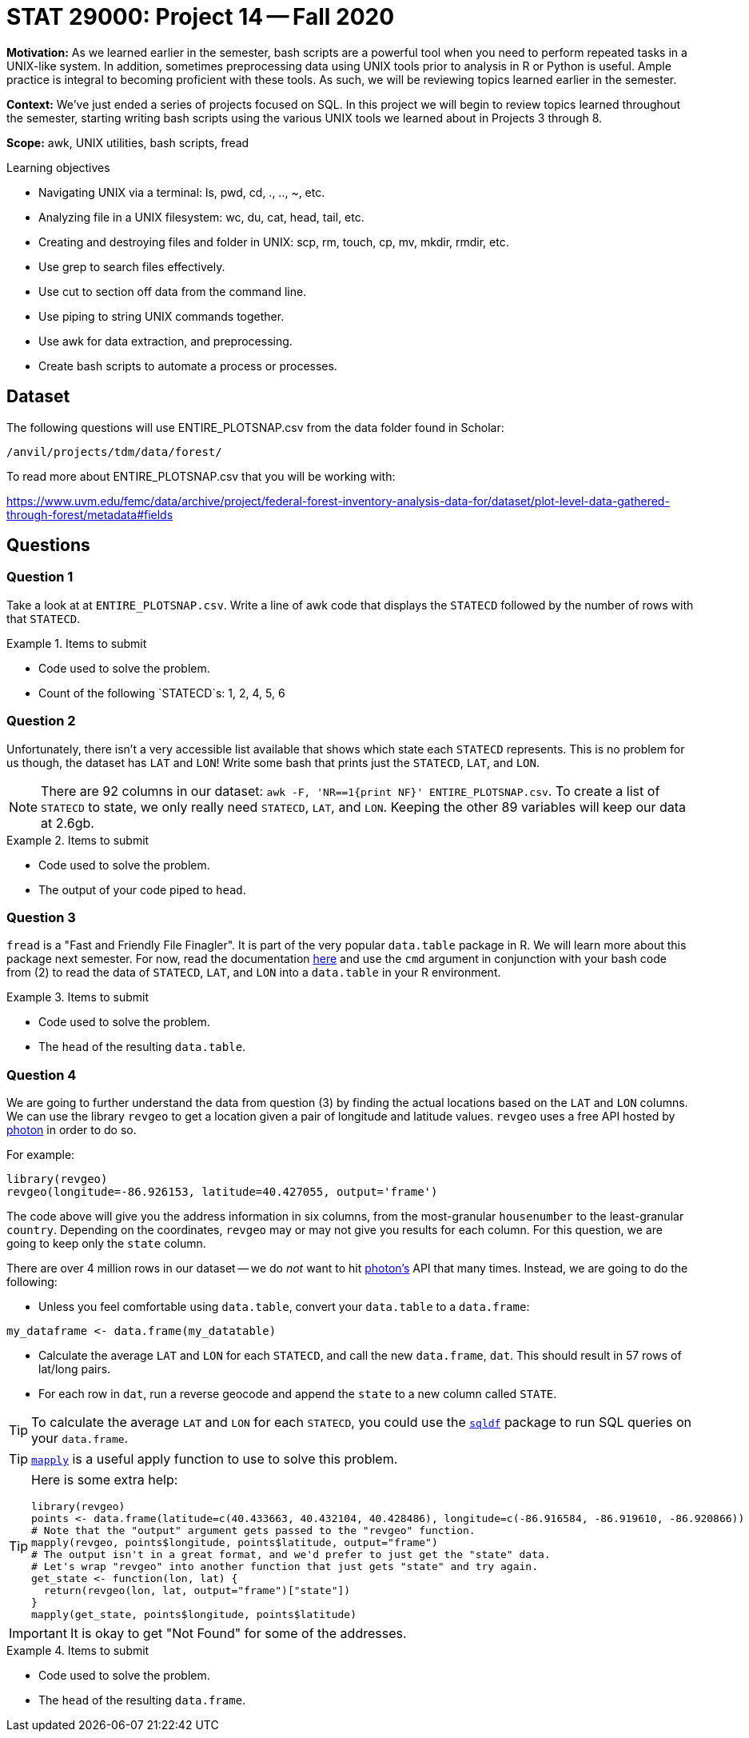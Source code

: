 = STAT 29000: Project 14 -- Fall 2020

**Motivation:** As we learned earlier in the semester, bash scripts are a powerful tool when you need to perform repeated tasks in a UNIX-like system. In addition, sometimes preprocessing data using UNIX tools prior to analysis in R or Python is useful. Ample practice is integral to becoming proficient with these tools. As such, we will be reviewing topics learned earlier in the semester.

**Context:** We've just ended a series of projects focused on SQL. In this project we will begin to review topics learned throughout the semester, starting writing bash scripts using the various UNIX tools we learned about in Projects 3 through 8.

**Scope:** awk, UNIX utilities, bash scripts, fread

.Learning objectives
****
- Navigating UNIX via a terminal: ls, pwd, cd, ., .., ~, etc.
- Analyzing file in a UNIX filesystem: wc, du, cat, head, tail, etc.
- Creating and destroying files and folder in UNIX: scp, rm, touch, cp, mv, mkdir, rmdir, etc.
- Use grep to search files effectively.
- Use cut to section off data from the command line.
- Use piping to string UNIX commands together.
- Use awk for data extraction, and preprocessing.
- Create bash scripts to automate a process or processes.
****

== Dataset 

The following questions will use ENTIRE_PLOTSNAP.csv from the data folder found in Scholar:

`/anvil/projects/tdm/data/forest/`

To read more about ENTIRE_PLOTSNAP.csv that you will be working with:

https://www.uvm.edu/femc/data/archive/project/federal-forest-inventory-analysis-data-for/dataset/plot-level-data-gathered-through-forest/metadata#fields

== Questions

=== Question 1

Take a look at at `ENTIRE_PLOTSNAP.csv`. Write a line of awk code that displays the `STATECD` followed by the number of rows with that `STATECD`.

.Items to submit
====
- Code used to solve the problem.
- Count of the following `STATECD`s: 1, 2, 4, 5, 6
====

=== Question 2

Unfortunately, there isn't a very accessible list available that shows which state each `STATECD` represents. This is no problem for us though, the dataset has `LAT` and `LON`! Write some bash that prints just the `STATECD`, `LAT`, and `LON`.

[NOTE]
====
There are 92 columns in our dataset: `awk -F, 'NR==1{print NF}' ENTIRE_PLOTSNAP.csv`. To create a list of `STATECD` to state, we only really need `STATECD`, `LAT`, and `LON`. Keeping the other 89 variables will keep our data at 2.6gb.
====

.Items to submit
====
- Code used to solve the problem.
- The output of your code piped to `head`.
====

=== Question 3

`fread` is a "Fast and Friendly File Finagler". It is part of the very popular `data.table` package in R. We will learn more about this package next semester. For now, read the documentation https://www.rdocumentation.org/packages/data.table/versions/1.12.8/topics/fread[here] and use the `cmd` argument in conjunction with your bash code from (2) to read the data of `STATECD`, `LAT`, and `LON` into a `data.table` in your R environment. 

.Items to submit
====
- Code used to solve the problem.
- The `head` of the resulting `data.table`.
====

=== Question 4

We are going to further understand the data from question (3) by finding the actual locations based on the `LAT` and `LON` columns. We can use the library `revgeo` to get a location given a pair of longitude and latitude values. `revgeo` uses a free API hosted by https://github.com/komoot/photon[photon] in order to do so. 

For example:

[source,r]
----
library(revgeo)
revgeo(longitude=-86.926153, latitude=40.427055, output='frame')
----

The code above will give you the address information in six columns, from the most-granular `housenumber` to the least-granular `country`. Depending on the coordinates, `revgeo` may or may not give you results for each column. For this question, we are going to keep only the `state` column. 

There are over 4 million rows in our dataset -- we do _not_ want to hit https://github.com/komoot/photon[photon's] API that many times. Instead, we are going to do the following:

* Unless you feel comfortable using `data.table`, convert your `data.table` to a `data.frame`:

[source,r]
----
my_dataframe <- data.frame(my_datatable)
----

* Calculate the average `LAT` and `LON` for each `STATECD`, and call the new `data.frame`, `dat`. This should result in 57 rows of lat/long pairs.

* For each row in `dat`, run a reverse geocode and append the `state` to a new column called `STATE`.

[TIP]
====
To calculate the average `LAT` and `LON` for each `STATECD`, you could use the https://www.rdocumentation.org/packages/sqldf/versions/0.4-11[`sqldf`] package to run SQL queries on your `data.frame`.
====

[TIP]
====
https://stackoverflow.com/questions/3505701/grouping-functions-tapply-by-aggregate-and-the-apply-family[`mapply`] is a useful apply function to use to solve this problem.
====

[TIP]
====
Here is some extra help:

[source,r]
----
library(revgeo)
points <- data.frame(latitude=c(40.433663, 40.432104, 40.428486), longitude=c(-86.916584, -86.919610, -86.920866))
# Note that the "output" argument gets passed to the "revgeo" function.
mapply(revgeo, points$longitude, points$latitude, output="frame")
# The output isn't in a great format, and we'd prefer to just get the "state" data.
# Let's wrap "revgeo" into another function that just gets "state" and try again.
get_state <- function(lon, lat) {
  return(revgeo(lon, lat, output="frame")["state"])
}
mapply(get_state, points$longitude, points$latitude)
----
====

[IMPORTANT]
====
It is okay to get "Not Found" for some of the addresses.
====

.Items to submit
====
- Code used to solve the problem.
- The `head` of the resulting `data.frame`.
====
